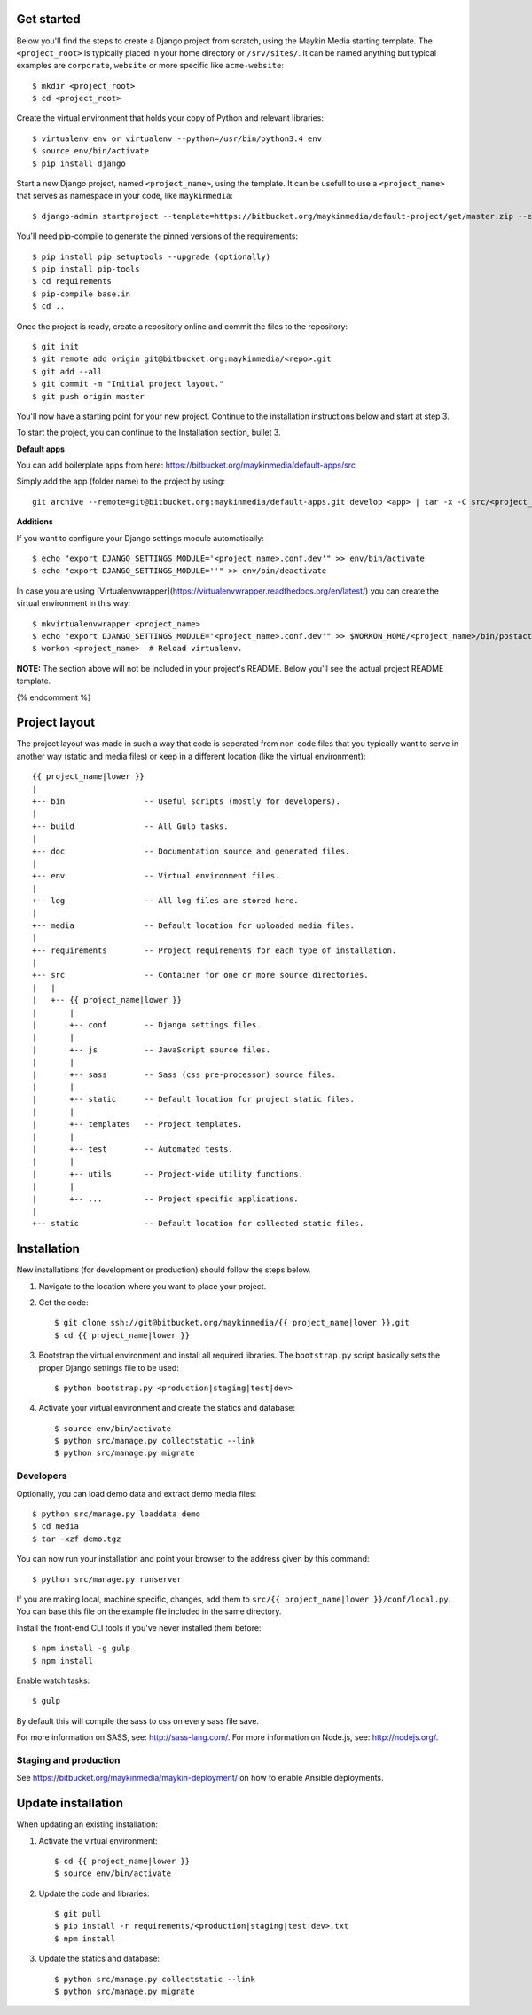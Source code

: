 
.. image:: https://requires.io/bitbucket/maykinmedia/default-project/requirements.svg?branch=master
     :target: https://requires.io/bitbucket/maykinmedia/default-project/requirements/?branch=master
     :alt: Requirements Status

Get started
===========

Below you'll find the steps to create a Django project from scratch, using the
Maykin Media starting template. The ``<project_root>`` is typically placed in
your home directory or ``/srv/sites/``. It can be named anything but typical
examples are ``corporate``, ``website`` or more specific like
``acme-website``::

    $ mkdir <project_root>
    $ cd <project_root>

Create the virtual environment that holds your copy of Python and relevant
libraries::

    $ virtualenv env or virtualenv --python=/usr/bin/python3.4 env
    $ source env/bin/activate
    $ pip install django

Start a new Django project, named ``<project_name>``, using the template. It
can be usefull to use a ``<project_name>`` that serves as namespace in your
code, like ``maykinmedia``::

    $ django-admin startproject --template=https://bitbucket.org/maykinmedia/default-project/get/master.zip --extension=py,rst,rb,html,gitignore,json,ini,js,sh,cfg,properties <project_name> .

You'll need pip-compile to generate the pinned versions of the requirements::

    $ pip install pip setuptools --upgrade (optionally)
    $ pip install pip-tools
    $ cd requirements
    $ pip-compile base.in
    $ cd ..

Once the project is ready, create a repository online and commit the files to
the repository::

    $ git init
    $ git remote add origin git@bitbucket.org:maykinmedia/<repo>.git
    $ git add --all
    $ git commit -m "Initial project layout."
    $ git push origin master

You'll now have a starting point for your new project. Continue to the
installation instructions below and start at step 3.

To start the project, you can continue to the Installation section, bullet 3.


**Default apps**

You can add boilerplate apps from here: https://bitbucket.org/maykinmedia/default-apps/src

Simply add the app (folder name) to the project by using::

    git archive --remote=git@bitbucket.org:maykinmedia/default-apps.git develop <app> | tar -x -C src/<project_name>


**Additions**

If you want to configure your Django settings module automatically::

    $ echo "export DJANGO_SETTINGS_MODULE='<project_name>.conf.dev'" >> env/bin/activate
    $ echo "export DJANGO_SETTINGS_MODULE=''" >> env/bin/deactivate

In case you are using [Virtualenvwrapper](https://virtualenvwrapper.readthedocs.org/en/latest/) you can create the virtual environment in this way::

    $ mkvirtualenvwrapper <project_name>
    $ echo "export DJANGO_SETTINGS_MODULE='<project_name>.conf.dev'" >> $WORKON_HOME/<project_name>/bin/postactivate
    $ workon <project_name>  # Reload virtualenv.


**NOTE:** The section above will not be included in your project's README.
Below you'll see the actual project README template.

{% endcomment %}

.. image:: https://requires.io/bitbucket/maykinmedia/{{ project_name|lower }}/requirements.svg?branch=master
     :target: https://requires.io/bitbucket/maykinmedia/{{ project_name|lower }}/requirements/?branch=master
     :alt: Requirements Status

Project layout
==============

The project layout was made in such a way that code is seperated from non-code
files that you typically want to serve in another way (static and media files)
or keep in a different location (like the virtual environment)::

    {{ project_name|lower }}
    |
    +-- bin                 -- Useful scripts (mostly for developers).
    |
    +-- build               -- All Gulp tasks.
    |
    +-- doc                 -- Documentation source and generated files.
    |
    +-- env                 -- Virtual environment files.
    |
    +-- log                 -- All log files are stored here.
    |
    +-- media               -- Default location for uploaded media files.
    |
    +-- requirements        -- Project requirements for each type of installation.
    |
    +-- src                 -- Container for one or more source directories.
    |   |
    |   +-- {{ project_name|lower }}
    |       |
    |       +-- conf        -- Django settings files.
    |       |
    |       +-- js          -- JavaScript source files.
    |       |
    |       +-- sass        -- Sass (css pre-processor) source files.
    |       |
    |       +-- static      -- Default location for project static files.
    |       |
    |       +-- templates   -- Project templates.
    |       |
    |       +-- test        -- Automated tests.
    |       |
    |       +-- utils       -- Project-wide utility functions.
    |       |
    |       +-- ...         -- Project specific applications.
    |
    +-- static              -- Default location for collected static files.


Installation
============

New installations (for development or production) should follow the steps
below.

1. Navigate to the location where you want to place your project.

2. Get the code::

    $ git clone ssh://git@bitbucket.org/maykinmedia/{{ project_name|lower }}.git
    $ cd {{ project_name|lower }}

3. Bootstrap the virtual environment and install all required libraries. The
   ``bootstrap.py`` script basically sets the proper Django settings file to be
   used::

    $ python bootstrap.py <production|staging|test|dev>

4. Activate your virtual environment and create the statics and database::

    $ source env/bin/activate
    $ python src/manage.py collectstatic --link
    $ python src/manage.py migrate


Developers
----------

Optionally, you can load demo data and extract demo media files::

    $ python src/manage.py loaddata demo
    $ cd media
    $ tar -xzf demo.tgz

You can now run your installation and point your browser to the address given
by this command::

    $ python src/manage.py runserver

If you are making local, machine specific, changes, add them to
``src/{{ project_name|lower }}/conf/local.py``. You can base this file on
the example file included in the same directory.

Install the front-end CLI tools if you've never installed them before::

    $ npm install -g gulp
    $ npm install

Enable watch tasks::

    $ gulp

By default this will compile the sass to css on every sass file save.

For more information on SASS, see: http://sass-lang.com/.
For more information on Node.js, see: http://nodejs.org/.


Staging and production
----------------------

See https://bitbucket.org/maykinmedia/maykin-deployment/ on how to enable
Ansible deployments.


Update installation
===================

When updating an existing installation:

1. Activate the virtual environment::

    $ cd {{ project_name|lower }}
    $ source env/bin/activate

2. Update the code and libraries::

    $ git pull
    $ pip install -r requirements/<production|staging|test|dev>.txt
    $ npm install

3. Update the statics and database::

    $ python src/manage.py collectstatic --link
    $ python src/manage.py migrate
